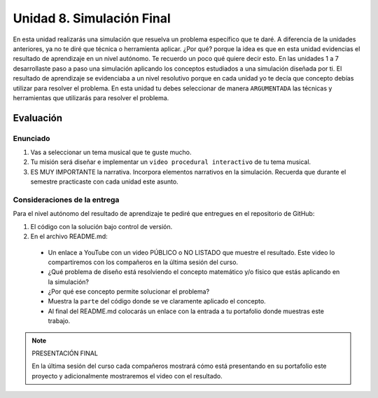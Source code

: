 Unidad 8. Simulación Final
=======================================

En esta unidad realizarás una simulación que resuelva un problema 
específico que te daré. A diferencia de la unidades anteriores, ya 
no te diré que técnica o herramienta aplicar. ¿Por qué? porque 
la idea es que en esta unidad evidencias el resultado de aprendizaje 
en un nivel autónomo. Te recuerdo un poco qué quiere decir esto. 
En las unidades 1 a 7 desarrollaste paso a paso una simulación 
aplicando los conceptos estudiados a una simulación diseñada por ti. 
El resultado de aprendizaje se evidenciaba a un nivel resolutivo porque 
en cada unidad yo te decía que concepto debías utilizar para resolver 
el problema. En esta unidad tu debes seleccionar de manera ``ARGUMENTADA`` 
las técnicas y herramientas que utilizarás para resolver el problema. 

Evaluación
-----------

Enunciado 
***********

1. Vas a seleccionar un tema musical que te guste mucho.
2. Tu misión será diseñar e implementar un ``video procedural interactivo``
   de tu tema musical.
3. ES MUY IMPORTANTE la narrativa. Incorpora elementos narrativos 
   en la simulación. Recuerda que durante el semestre practicaste  
   con cada unidad este asunto.

Consideraciones de la entrega
******************************

Para el nivel autónomo del resultado de aprendizaje te pediré 
que entregues en el repositorio de GitHub:

1. El código con la solución bajo control de versión.

2. En el archivo README.md:

  * Un enlace a YouTube con un video PÚBLICO o NO LISTADO que 
    muestre el resultado. Este video lo compartiremos con 
    los compañeros en la última sesión del curso.
  * ¿Qué problema de diseño está resolviendo el concepto matemático y/o físico 
    que estás aplicando en la simulación?
  * ¿Por qué ese concepto permite solucionar el problema?
  * Muestra la ``parte`` del código donde se ve claramente aplicado el concepto. 
  * Al final del README.md colocarás un enlace con la entrada a tu portafolio 
    donde muestras este trabajo. 

.. note:: PRESENTACIÓN FINAL 

    En la última sesión del curso cada compañeros mostrará cómo está 
    presentando en su portafolio este proyecto y adicionalmente mostraremos 
    el video con el resultado.

